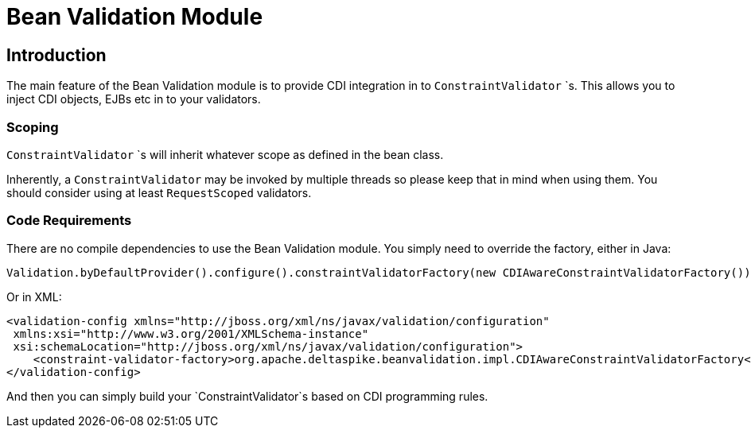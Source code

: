 = Bean Validation Module

:Notice: Licensed to the Apache Software Foundation (ASF) under one or more contributor license agreements. See the NOTICE file distributed with this work for additional information regarding copyright ownership. The ASF licenses this file to you under the Apache License, Version 2.0 (the "License"); you may not use this file except in compliance with the License. You may obtain a copy of the License at. http://www.apache.org/licenses/LICENSE-2.0 . Unless required by applicable law or agreed to in writing, software distributed under the License is distributed on an "AS IS" BASIS, WITHOUT WARRANTIES OR  CONDITIONS OF ANY KIND, either express or implied. See the License for the specific language governing permissions and limitations under the License.

[TOC]

== Introduction

The main feature of the Bean Validation module is to provide CDI
integration in to `ConstraintValidator` `s. This allows you to inject CDI
objects, EJBs etc in to your validators.

=== Scoping


`ConstraintValidator` `s will inherit whatever scope as defined in the bean class.

Inherently, a `ConstraintValidator` may be invoked by multiple threads so please keep that in mind when using them. 
You should consider using at least `RequestScoped` validators.


=== Code Requirements

There are no compile dependencies to use the Bean Validation module. You
simply need to override the factory, either in Java:

[source,java]
-------------------------------------------------------------------------
Validation.byDefaultProvider().configure().constraintValidatorFactory(new CDIAwareConstraintValidatorFactory()).buildValidatorFactory()
-------------------------------------------------------------------------

Or in XML:

[source,xml]
--------------------------------------------------------------------------------
<validation-config xmlns="http://jboss.org/xml/ns/javax/validation/configuration"
 xmlns:xsi="http://www.w3.org/2001/XMLSchema-instance"
 xsi:schemaLocation="http://jboss.org/xml/ns/javax/validation/configuration">
    <constraint-validator-factory>org.apache.deltaspike.beanvalidation.impl.CDIAwareConstraintValidatorFactory</constraint-validator-factory>
</validation-config>
--------------------------------------------------------------------------------

And then you can simply build your `ConstraintValidator`s based on CDI
programming rules.

